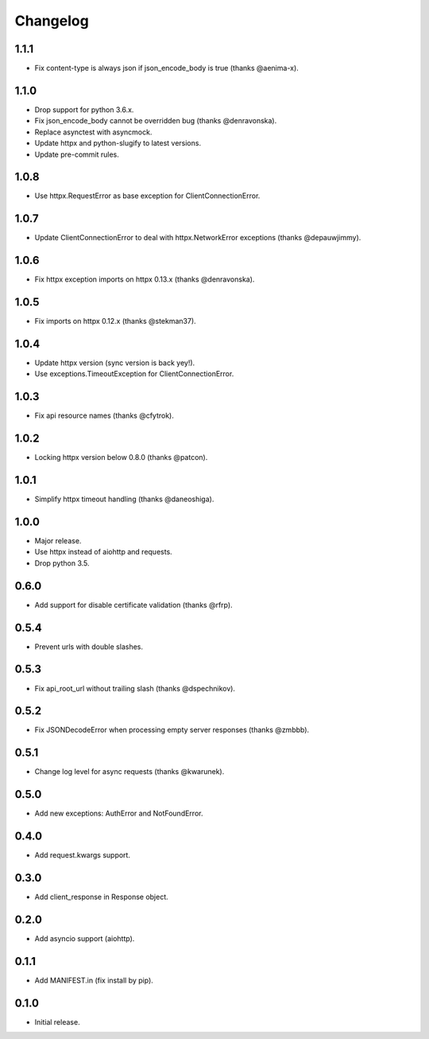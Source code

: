 Changelog
---------

1.1.1
~~~~~

* Fix content-type is always json if json_encode_body is true (thanks @aenima-x).

1.1.0
~~~~~

* Drop support for python 3.6.x.
* Fix json_encode_body cannot be overridden bug (thanks @denravonska).
* Replace asynctest with asyncmock.
* Update httpx and python-slugify to latest versions.
* Update pre-commit rules.

1.0.8
~~~~~

* Use httpx.RequestError as base exception for ClientConnectionError.

1.0.7
~~~~~

* Update ClientConnectionError to deal with httpx.NetworkError exceptions (thanks @depauwjimmy).

1.0.6
~~~~~

* Fix httpx exception imports on httpx 0.13.x (thanks @denravonska).

1.0.5
~~~~~

* Fix imports on httpx 0.12.x (thanks @stekman37).

1.0.4
~~~~~

* Update httpx version (sync version is back yey!).
* Use exceptions.TimeoutException for ClientConnectionError.

1.0.3
~~~~~

* Fix api resource names (thanks @cfytrok).

1.0.2
~~~~~

* Locking httpx version below 0.8.0 (thanks @patcon).

1.0.1
~~~~~

* Simplify httpx timeout handling (thanks @daneoshiga).

1.0.0
~~~~~

* Major release.
* Use httpx instead of aiohttp and requests.
* Drop python 3.5.

0.6.0
~~~~~

* Add support for disable certificate validation (thanks @rfrp).

0.5.4
~~~~~

* Prevent urls with double slashes.

0.5.3
~~~~~

* Fix api_root_url without trailing slash (thanks @dspechnikov).

0.5.2
~~~~~

* Fix JSONDecodeError when processing empty server responses (thanks @zmbbb).

0.5.1
~~~~~

* Change log level for async requests (thanks @kwarunek).

0.5.0
~~~~~

* Add new exceptions: AuthError and NotFoundError.

0.4.0
~~~~~

* Add request.kwargs support.

0.3.0
~~~~~

* Add client_response in Response object.

0.2.0
~~~~~

* Add asyncio support (aiohttp).

0.1.1
~~~~~

* Add MANIFEST.in (fix install by pip).

0.1.0
~~~~~

* Initial release.
